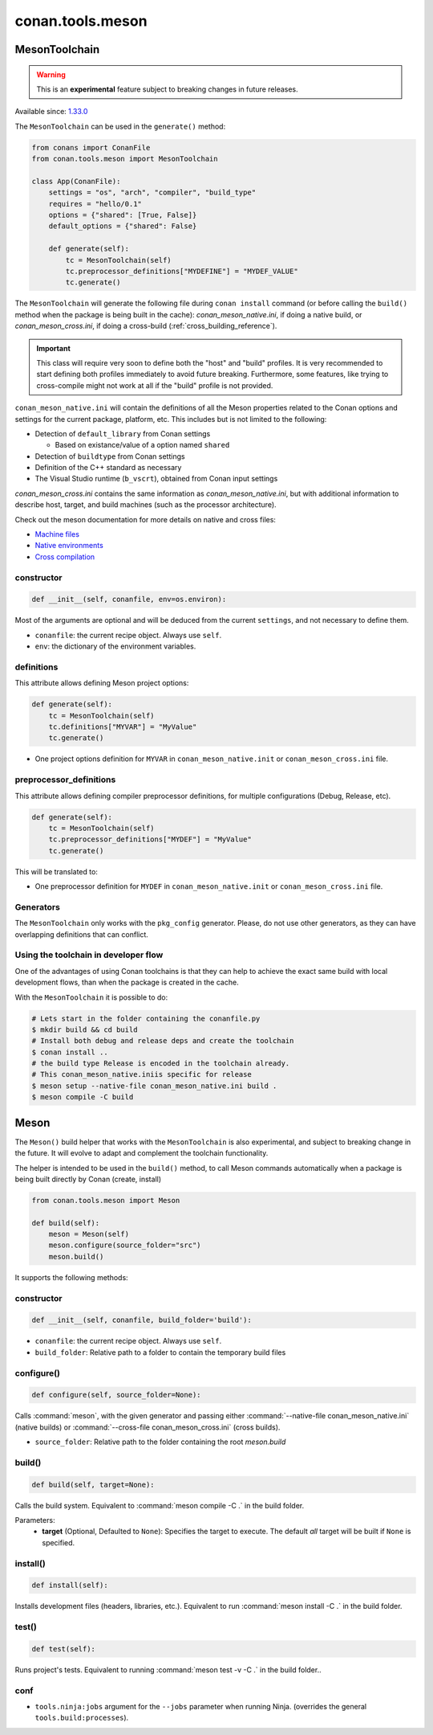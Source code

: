 .. _conan-meson-toolchain:

conan.tools.meson
=================

MesonToolchain
--------------

.. warning::

    This is an **experimental** feature subject to breaking changes in future releases.

Available since: `1.33.0 <https://github.com/conan-io/conan/releases/tag/1.33.0>`_

The ``MesonToolchain`` can be used in the ``generate()`` method:


.. code:: python

    from conans import ConanFile
    from conan.tools.meson import MesonToolchain

    class App(ConanFile):
        settings = "os", "arch", "compiler", "build_type"
        requires = "hello/0.1"
        options = {"shared": [True, False]}
        default_options = {"shared": False}

        def generate(self):
            tc = MesonToolchain(self)
            tc.preprocessor_definitions["MYDEFINE"] = "MYDEF_VALUE"
            tc.generate()


The ``MesonToolchain`` will generate the following file during ``conan install``
command (or before calling the ``build()`` method when the package is being
built in the cache): *conan_meson_native.ini*, if doing a native build, or
*conan_meson_cross.ini*, if doing a cross-build (:ref:`cross_building_reference`).

.. important::

    This class will require very soon to define both the "host" and "build" profiles. It is very recommended to
    start defining both profiles immediately to avoid future breaking. Furthermore, some features, like trying to
    cross-compile might not work at all if the "build" profile is not provided.


``conan_meson_native.ini`` will contain the definitions of all the Meson properties
related to the Conan options and settings for the current package, platform,
etc. This includes but is not limited to the following:

* Detection of ``default_library`` from Conan settings

  * Based on existance/value of a option named ``shared``

* Detection of ``buildtype`` from Conan settings

* Definition of the C++ standard as necessary

* The Visual Studio runtime (``b_vscrt``), obtained from Conan input settings

*conan_meson_cross.ini* contains the same information as *conan_meson_native.ini*,
but with additional information to describe host, target, and build machines (such
as the processor architecture).

Check out the meson documentation for more details on native and cross files:

* `Machine files <https://mesonbuild.com/Machine-files.html>`_
* `Native environments <https://mesonbuild.com/Native-environments.html>`_
* `Cross compilation <https://mesonbuild.com/Cross-compilation.html>`_

constructor
+++++++++++

.. code:: python

    def __init__(self, conanfile, env=os.environ):

Most of the arguments are optional and will be deduced from the current ``settings``, and not
necessary to define them.

- ``conanfile``: the current recipe object. Always use ``self``.
- ``env``: the dictionary of the environment variables.

definitions
+++++++++++

This attribute allows defining Meson project options:

.. code:: python

    def generate(self):
        tc = MesonToolchain(self)
        tc.definitions["MYVAR"] = "MyValue"
        tc.generate()

- One project options definition for ``MYVAR`` in ``conan_meson_native.init`` or ``conan_meson_cross.ini`` file.

preprocessor_definitions
++++++++++++++++++++++++

This attribute allows defining compiler preprocessor definitions, for multiple configurations (Debug, Release, etc).

.. code:: python

    def generate(self):
        tc = MesonToolchain(self)
        tc.preprocessor_definitions["MYDEF"] = "MyValue"
        tc.generate()

This will be translated to:

- One preprocessor definition for ``MYDEF`` in ``conan_meson_native.init`` or ``conan_meson_cross.ini`` file.

Generators
++++++++++

The ``MesonToolchain`` only works with the ``pkg_config`` generator.
Please, do not use other generators, as they can have overlapping definitions that can conflict.


Using the toolchain in developer flow
+++++++++++++++++++++++++++++++++++++

One of the advantages of using Conan toolchains is that they can help to achieve the exact same build
with local development flows, than when the package is created in the cache.

With the ``MesonToolchain`` it is possible to do:

.. code:: bash

    # Lets start in the folder containing the conanfile.py
    $ mkdir build && cd build
    # Install both debug and release deps and create the toolchain
    $ conan install ..
    # the build type Release is encoded in the toolchain already.
    # This conan_meson_native.iniis specific for release
    $ meson setup --native-file conan_meson_native.ini build .
    $ meson compile -C build

Meson
-----

The ``Meson()`` build helper that works with the ``MesonToolchain`` is also experimental,
and subject to breaking change in the future. It will evolve to adapt and complement the
toolchain functionality.

The helper is intended to be used in the ``build()`` method, to call Meson commands automatically
when a package is being built directly by Conan (create, install)

.. code:: python

    from conan.tools.meson import Meson

    def build(self):
        meson = Meson(self)
        meson.configure(source_folder="src")
        meson.build()


It supports the following methods:


constructor
+++++++++++

.. code:: python

    def __init__(self, conanfile, build_folder='build'):

- ``conanfile``: the current recipe object. Always use ``self``.
- ``build_folder``: Relative path to a folder to contain the temporary build files

configure()
+++++++++++

.. code:: python

    def configure(self, source_folder=None):

Calls :command:`meson`, with the given generator and passing either :command:`--native-file conan_meson_native.ini`
(native builds) or :command:`--cross-file conan_meson_cross.ini` (cross builds).

- ``source_folder``: Relative path to the folder containing the root *meson.build*

build()
+++++++

.. code:: python

    def build(self, target=None):

Calls the build system. Equivalent to :command:`meson compile -C .` in the build folder.

Parameters:
    - **target** (Optional, Defaulted to ``None``): Specifies the target to execute. The default *all* target will be built if ``None`` is specified.

install()
+++++++++

.. code:: python

    def install(self):

Installs development files (headers, libraries, etc.). Equivalent to run :command:`meson install -C .` in the build folder.

test()
++++++

.. code:: python

    def test(self):

Runs project's tests. Equivalent to running :command:`meson test -v -C .` in the build folder..

conf
++++

- ``tools.ninja:jobs`` argument for the ``--jobs`` parameter when running Ninja. (overrides
  the general ``tools.build:processes``).
